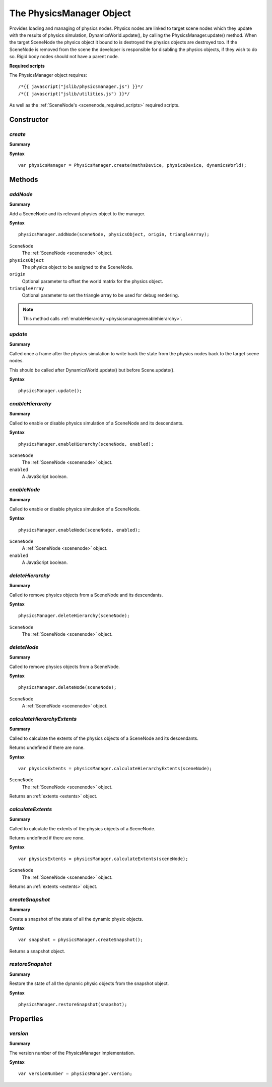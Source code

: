 .. index::
    single: PhysicsManager

.. highlight:: javascript

.. _physicsmanager:

-------------------------
The PhysicsManager Object
-------------------------

Provides loading and managing of physics nodes.
Physics nodes are linked to target scene nodes which they update with the results of
physics simulation, DynamicsWorld.update(), by calling the PhysicsManager.update() method.
When the target SceneNode the physics object it bound to is destroyed the physics objects are destroyed too.
If the SceneNode is removed from the scene the developer is responsible for disabling the physics objects, if they wish to do so.
Rigid body nodes should not have a parent node.

**Required scripts**

The PhysicsManager object requires::

    /*{{ javascript("jslib/physicsmanager.js") }}*/
    /*{{ javascript("jslib/utilities.js") }}*/

As well as the :ref:`SceneNode's <scenenode_required_scripts>` required scripts.

Constructor
===========

.. index::
    pair: PhysicsManager; create

`create`
--------

**Summary**

**Syntax** ::

    var physicsManager = PhysicsManager.create(mathsDevice, physicsDevice, dynamicsWorld);


Methods
=======

.. index::
    pair: PhysicsManager; addNode

`addNode`
---------

**Summary**

Add a SceneNode and its relevant physics object to the manager.

**Syntax** ::

    physicsManager.addNode(sceneNode, physicsObject, origin, triangleArray);

``SceneNode``
    The :ref:`SceneNode <scenenode>` object.

``physicsObject``
    The physics object to be assigned to the SceneNode.

``origin``
    Optional parameter to offset the world matrix for the physics object.

``triangleArray``
    Optional parameter to set the triangle array to be used for debug rendering.

.. note::
    This method calls :ref:`enableHierarchy <physicsmanagerenablehierarchy>`.


.. index::
    pair: PhysicsManager; update

`update`
--------

**Summary**

Called once a frame after the physics simulation to write back the state from the physics nodes back to the target scene nodes.

This should be called after DynamicsWorld.update() but before Scene.update().

**Syntax** ::

    physicsManager.update();


.. _physicsmanagerenablehierarchy:

.. index::
    pair: PhysicsManager; enableHierarchy

`enableHierarchy`
-----------------

**Summary**

Called to enable or disable physics simulation of a SceneNode and its descendants.

**Syntax** ::

    physicsManager.enableHierarchy(sceneNode, enabled);

``SceneNode``
    The :ref:`SceneNode <scenenode>` object.

``enabled``
    A JavaScript boolean.


.. index::
    pair: PhysicsManager; enableNode

`enableNode`
------------

**Summary**

Called to enable or disable physics simulation of a SceneNode.

**Syntax** ::

    physicsManager.enableNode(sceneNode, enabled);

``SceneNode``
    A :ref:`SceneNode <scenenode>` object.

``enabled``
    A JavaScript boolean.

.. index::
    pair: PhysicsManager; deleteHierarchy

`deleteHierarchy`
-----------------

**Summary**

Called to remove physics objects from a SceneNode and its descendants.

**Syntax** ::

    physicsManager.deleteHierarchy(sceneNode);

``SceneNode``
    The :ref:`SceneNode <scenenode>` object.

.. index::
    pair: PhysicsManager; deleteNode

`deleteNode`
------------

**Summary**

Called to remove physics objects from a SceneNode.

**Syntax** ::

    physicsManager.deleteNode(sceneNode);

``SceneNode``
    A :ref:`SceneNode <scenenode>` object.

.. index::
    pair: PhysicsManager; calculateHierarchyExtents

`calculateHierarchyExtents`
---------------------------

**Summary**

Called to calculate the extents of the physics objects of a SceneNode and its descendants.

Returns undefined if there are none.

**Syntax** ::

    var physicsExtents = physicsManager.calculateHierarchyExtents(sceneNode);

``SceneNode``
    The :ref:`SceneNode <scenenode>` object.

Returns an :ref:`extents <extents>` object.

.. index::
    pair: PhysicsManager; calculateExtents

`calculateExtents`
------------------

**Summary**

Called to calculate the extents of the physics objects of a SceneNode.

Returns undefined if there are none.

**Syntax** ::

    var physicsExtents = physicsManager.calculateExtents(sceneNode);

``SceneNode``
    The :ref:`SceneNode <scenenode>` object.

Returns an :ref:`extents <extents>` object.


.. index::
    pair: PhysicsManager; createSnapshot

.. _physicsmanager_createsnapshot:

`createSnapshot`
----------------

**Summary**

Create a snapshot of the state of all the dynamic physic objects.

**Syntax** ::

    var snapshot = physicsManager.createSnapshot();

Returns a snapshot object.

.. index::
    pair: PhysicsManager; restoreSnapshot

.. _physicsmanager_restoresnapshot:

`restoreSnapshot`
-----------------

**Summary**

Restore the state of all the dynamic physic objects
from the snapshot object.

**Syntax** ::

    physicsManager.restoreSnapshot(snapshot);


Properties
==========

`version`
---------

**Summary**

The version number of the PhysicsManager implementation.

**Syntax** ::

    var versionNumber = physicsManager.version;
